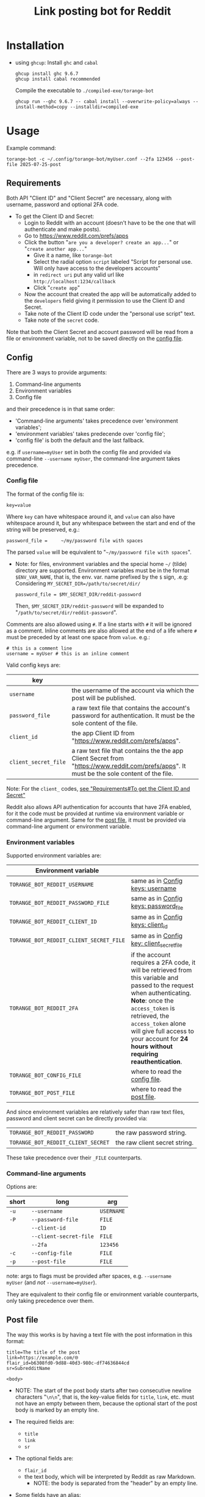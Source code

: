 #+TITLE: Link posting bot for Reddit

* Installation

- using =ghcup=:
  Install =ghc= and =cabal=
  : ghcup install ghc 9.6.7
  : ghcup install cabal recommended

  Compile the executable to =./compiled-exe/torange-bot=
  : ghcup run --ghc 9.6.7 -- cabal install --overwrite-policy=always --install-method=copy --installdir=compiled-exe


* Usage

Example command:
: torange-bot -c ~/.config/torange-bot/myUser.conf --2fa 123456 --post-file 2025-07-25-post

** Requirements

Both API "Client ID" and "Client Secret" are necessary, along with
username, password and optional 2FA code.

- To get the Client ID and Secret:  <<create-reddit-app-steps>>
  + Login to Reddit with an account (doesn't have to be the one that
    will authenticate and make posts).
  + Go to https://www.reddit.com/prefs/apps
  + Click the button "=are you a developer? create an app...=" or
    "=create another app...="
    * Give it a name, like =torange-bot=
    * Select the radial option =script= labeled "Script for personal
      use. Will only have access to the developers accounts"
    * in =redirect uri= put any valid url like
      =http://localhost:1234/callback=
    * Click "=create app="
  + Now the account that created the app will be automatically added
    to the =developers= field giving it permission to use the Client ID
    and Secret.
  + Take note of the Client ID code under the "personal use script" text.
  + Take note of the =secret= code.

Note that both the Client Secret and account password will be read
from a file or environment variable, not to be saved directly on the
[[#config-file][config file]].

** Config
:PROPERTIES:
:CUSTOM_ID: config
:END:

There are 3 ways to provide arguments:
1. Command-line arguments
2. Environment variables
3. Config file
and their precedence is in that same order:  <<precedence-order-steps>>
- 'Command-line arguments' takes precedence over 'environment variables';
- 'environment variables' takes predecende over 'config file';
- 'config file' is both the default and the last fallback.
e.g. if =username=myUser= set in both the config file and provided via
command-line =--username myUser=, the command-line argument takes
precedence.

*** Config file
:PROPERTIES:
:CUSTOM_ID: config-file
:END:

The format of the config file is:
: key=value
Where =key= can have whitespace around it, and =value= can also have
whitespace around it, but any whitespace between the start and end of
the string will be preserved, e.g.:
: password_file =     ~/my/password file with spaces
The parsed =value= will be equivalent to "=~/my/password file with spaces=".

- Note: for files, environment variables and the special home =~/=
  (tilde) directory are supported. Environment variables must be in
  the format =$ENV_VAR_NAME=, that is, the env. var. name prefixed by
  the =$= sign, .e.g:  Considering ~MY_SECRET_DIR=/path/to/secret/dir/~
  : password_file = $MY_SECRET_DIR/reddit-password
  Then, =$MY_SECRET_DIR/reddit-password= will be expanded to
  "=/path/to/secret/dir/reddit-password=".

Comments are also allowed using =#=. If a line starts with =#= it will be
ignored as a comment. Inline comments are also allowed at the end of a
life where =#= must be preceded by at least one space from =value=. e.g.:
: # this is a comment line
: username = myUser # this is an inline comment

Valid config keys are:
<<config-keys-table>>
| key                |                                                                                                                                            |
|--------------------+--------------------------------------------------------------------------------------------------------------------------------------------|
| =username=           | the username of the account via which the post will be published.                                                                          |
| =password_file=      | a raw text file that contains the account's password for authentication. It must be the sole content of the file.                          |
| =client_id=          | the app Client ID from "https://www.reddit.com/prefs/apps".                                                                                |
| =client_secret_file= | a raw text file that contains the the app Client Secret from "https://www.reddit.com/prefs/apps". It must be the sole content of the file. |
Note: For the =client_= codes, [[create-reddit-app-steps][see "Requirements#To get the Client ID and Secret"]]

Reddit also allows API authentication for accounts that have 2FA
enabled, for it the code must be provided at runtime via environment
variable or command-line argument. Same for the [[#post-file][post file]], it must be
provided via command-line argument or environment variable.

*** Environment variables

Supported environment variables are:
| Environment variable                  |                                                                                                                                                                                                                                                                                    |
|---------------------------------------+------------------------------------------------------------------------------------------------------------------------------------------------------------------------------------------------------------------------------------------------------------------------------------|
| =TORANGE_BOT_REDDIT_USERNAME=           | same as in [[config-keys-table][Config keys: username]]                                                                                                                                                                                                                                                   |
| =TORANGE_BOT_REDDIT_PASSWORD_FILE=      | same as in [[config-keys-table][Config keys: password_file]]                                                                                                                                                                                                                                              |
| =TORANGE_BOT_REDDIT_CLIENT_ID=          | same as in [[config-keys-table][Config keys: client_id]]                                                                                                                                                                                                                                                  |
| =TORANGE_BOT_REDDIT_CLIENT_SECRET_FILE= | same as in [[config-keys-table][Config key: client_secret_file]]                                                                                                                                                                                                                                          |
| =TORANGE_BOT_REDDIT_2FA=                | if the account requires a 2FA code, it will be retrieved from this variable and passed to the request when authenticating. *Note*: once the =access_token= is retrieved, the =access_token= alone will give full access to your account for *24 hours without requiring reauthentication*. |
| =TORANGE_BOT_CONFIG_FILE=               | where to read the [[#config-file][config file]].                                                                                                                                                                                                                                                     |
| =TORANGE_BOT_POST_FILE=                 | where to read the [[#post-file][post file]].                                                                                                                                                                                                                                                       |

And since environment variables are relatively safer than raw text files,
password and client secret can be directly provided via:
|                                  |                               |
|----------------------------------+-------------------------------|
| =TORANGE_BOT_REDDIT_PASSWORD=      | the raw password string.      |
| =TORANGE_BOT_REDDIT_CLIENT_SECRET= | the raw client secret string. |
These take precedence over their =_FILE= counterparts.

*** Command-line arguments

Options are:
| short | long                 | arg      |
|-------+----------------------+----------|
| =-u=    | =--username=           | =USERNAME= |
| =-P=    | =--password-file=      | =FILE=     |
|       | =--client-id=          | =ID=       |
|       | =--client-secret-file= | =FILE=     |
|       | =--2fa=                | =123456=   |
| =-c=    | =--config-file=        | =FILE=     |
| =-p=    | =--post-file=          | =FILE=     |

note: args to flags must be provided after spaces, e.g. ~--username
myUser~ (and /not/ ~--username=myUser~).

They are equivalent to their config file or environment variable
counterparts, only taking precedence over them.

** Post file
:PROPERTIES:
:CUSTOM_ID: post-file
:END:

The way this works is by having a text file with the post information
in this format:

#+begin_example
title=The title of the post
link=https://example.com/🌐
flair_id=b6308fd0-9d88-40d3-980c-df74636844cd
sr=SubredditName

<body>
#+end_example
- NOTE: The start of the post body starts after two consecutive
  newline characters "=\n\n=", that is, the key-value fields for =title=,
  =link=, etc. must not have an empty between them, because the optional
  start of the post body is marked by an empty line.

- The required fields are:
  + =title=
  + =link=
  + =sr=
- The optional fields are:
  + =flair_id=
  + the text body, which will be interpreted by Reddit as raw Markdown.
    * NOTE: the body is separated from the "header" by an empty line.
- Some fields have an alias:
  + =link= can also be =url=
  + =sr= can also be =subreddit=

- Tips:
  + To make a self-post, that is, to publish a link post directly to
    an account page (not to a Subreddit), specify the =sr= field to be
    =u_<username>=, where =<username>= is the target username making the
    post and to which the post will be published under.

** Safety concerns

This program is meant for personal use only, on a safe and private
computer. Use it at your own risk.

Once the bearer =access_token= is successfully retrieved using the
target account's credentials, it will be saved to a state file named
"=access=", for convenience of future runs, allowing reuse of that
token. This access file can be found at
=$XDG_STATE_HOME/torange-bot/access=, if the base directory
=$XDG_STATE_HOME= exists; otherwise it fallsback to
=~/.torange-bot/access=. Note that the =access_token= gives full access to
your account, until it expires, which is currently 24 hours after
retrieval. This file is not saved with special permissions nor
encrypted, it's saved as plain text.

